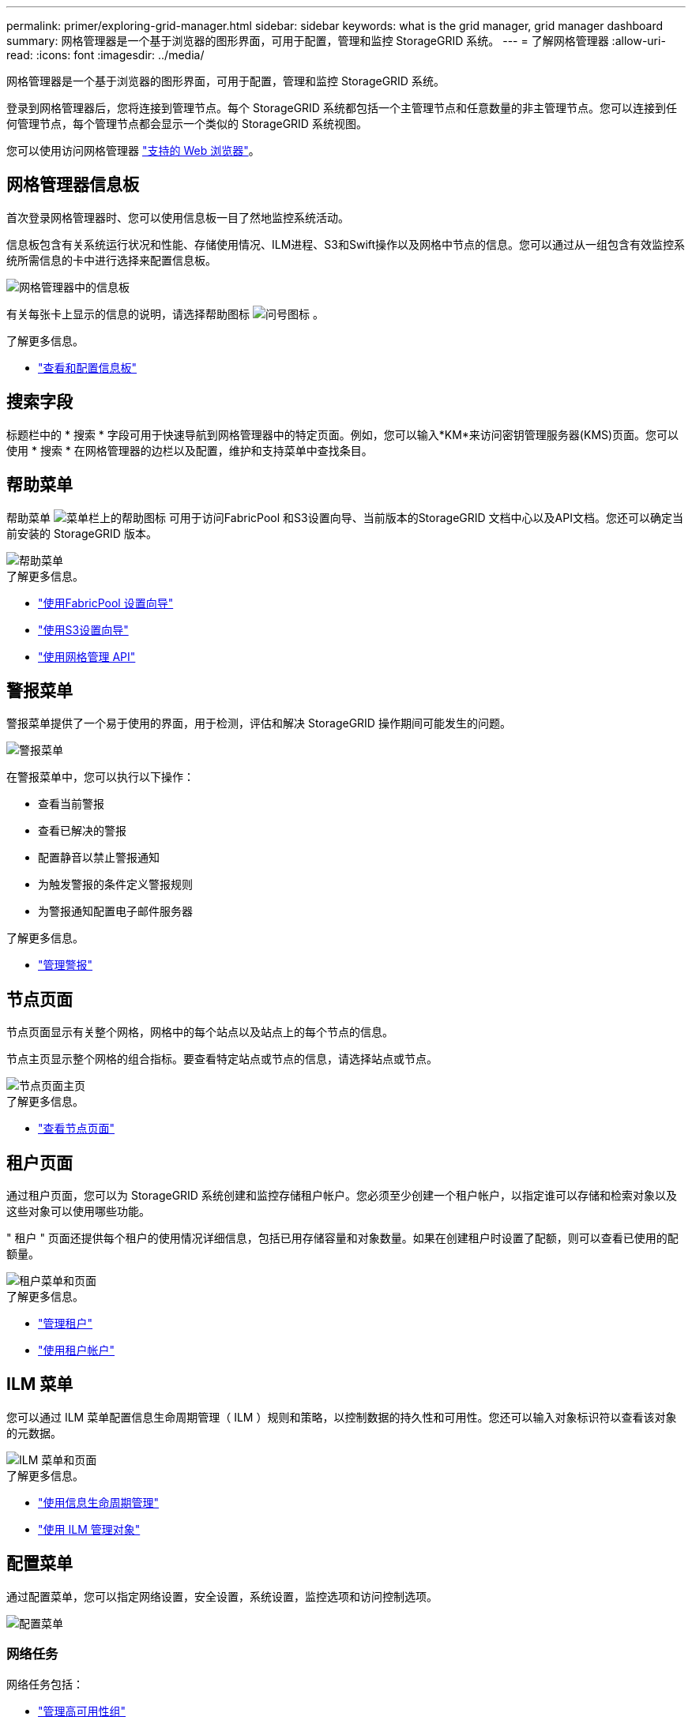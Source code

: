 ---
permalink: primer/exploring-grid-manager.html 
sidebar: sidebar 
keywords: what is the grid manager, grid manager dashboard 
summary: 网格管理器是一个基于浏览器的图形界面，可用于配置，管理和监控 StorageGRID 系统。 
---
= 了解网格管理器
:allow-uri-read: 
:icons: font
:imagesdir: ../media/


[role="lead"]
网格管理器是一个基于浏览器的图形界面，可用于配置，管理和监控 StorageGRID 系统。

登录到网格管理器后，您将连接到管理节点。每个 StorageGRID 系统都包括一个主管理节点和任意数量的非主管理节点。您可以连接到任何管理节点，每个管理节点都会显示一个类似的 StorageGRID 系统视图。

您可以使用访问网格管理器 link:../admin/web-browser-requirements.html["支持的 Web 浏览器"]。



== 网格管理器信息板

首次登录网格管理器时、您可以使用信息板一目了然地监控系统活动。

信息板包含有关系统运行状况和性能、存储使用情况、ILM进程、S3和Swift操作以及网格中节点的信息。您可以通过从一组包含有效监控系统所需信息的卡中进行选择来配置信息板。

image::../media/grid_manager_dashboard.png[网格管理器中的信息板]

有关每张卡上显示的信息的说明，请选择帮助图标 image:../media/icon_nms_question.png["问号图标"] 。

.了解更多信息。
* link:../monitor/viewing-dashboard.html["查看和配置信息板"]




== 搜索字段

标题栏中的 * 搜索 * 字段可用于快速导航到网格管理器中的特定页面。例如，您可以输入*KM*来访问密钥管理服务器(KMS)页面。您可以使用 * 搜索 * 在网格管理器的边栏以及配置，维护和支持菜单中查找条目。



== 帮助菜单

帮助菜单 image:../media/icon-help-menu-bar.png["菜单栏上的帮助图标"] 可用于访问FabricPool 和S3设置向导、当前版本的StorageGRID 文档中心以及API文档。您还可以确定当前安装的 StorageGRID 版本。

image::../media/help_menu.png[帮助菜单]

.了解更多信息。
* link:../fabricpool/use-fabricpool-setup-wizard.html["使用FabricPool 设置向导"]
* link:../admin/use-s3-setup-wizard.html["使用S3设置向导"]
* link:../admin/using-grid-management-api.html["使用网格管理 API"]




== 警报菜单

警报菜单提供了一个易于使用的界面，用于检测，评估和解决 StorageGRID 操作期间可能发生的问题。

image::../media/alerts_menu.png[警报菜单]

在警报菜单中，您可以执行以下操作：

* 查看当前警报
* 查看已解决的警报
* 配置静音以禁止警报通知
* 为触发警报的条件定义警报规则
* 为警报通知配置电子邮件服务器


.了解更多信息。
* link:../monitor/managing-alerts.html["管理警报"]




== 节点页面

节点页面显示有关整个网格，网格中的每个站点以及站点上的每个节点的信息。

节点主页显示整个网格的组合指标。要查看特定站点或节点的信息，请选择站点或节点。

image::../media/nodes_menu.png[节点页面主页]

.了解更多信息。
* link:../monitor/viewing-nodes-page.html["查看节点页面"]




== 租户页面

通过租户页面，您可以为 StorageGRID 系统创建和监控存储租户帐户。您必须至少创建一个租户帐户，以指定谁可以存储和检索对象以及这些对象可以使用哪些功能。

" 租户 " 页面还提供每个租户的使用情况详细信息，包括已用存储容量和对象数量。如果在创建租户时设置了配额，则可以查看已使用的配额量。

image::../media/tenants_menu_and_page.png[租户菜单和页面]

.了解更多信息。
* link:../admin/managing-tenants.html["管理租户"]
* link:../tenant/index.html["使用租户帐户"]




== ILM 菜单

您可以通过 ILM 菜单配置信息生命周期管理（ ILM ）规则和策略，以控制数据的持久性和可用性。您还可以输入对象标识符以查看该对象的元数据。

image::../media/ilm_menu_and_page.png[ILM 菜单和页面]

.了解更多信息。
* link:using-information-lifecycle-management.html["使用信息生命周期管理"]
* link:../ilm/index.html["使用 ILM 管理对象"]




== 配置菜单

通过配置菜单，您可以指定网络设置，安全设置，系统设置，监控选项和访问控制选项。

image::../media/configuration_menu.png[配置菜单]



=== 网络任务

网络任务包括：

* link:../admin/managing-high-availability-groups.html["管理高可用性组"]
* link:../admin/managing-load-balancing.html["管理负载平衡器端点"]
* link:../admin/configuring-s3-api-endpoint-domain-names.html["正在配置S3端点域名"]
* link:../admin/managing-traffic-classification-policies.html["管理流量分类策略"]
* link:../admin/configure-vlan-interfaces.html["正在配置VLAN接口"]




=== 安全任务

安全任务包括：

* link:../admin/using-storagegrid-security-certificates.html["管理安全证书"]
* link:../admin/manage-firewall-controls.html["管理内部防火墙控制"]
* link:../admin/kms-configuring.html["配置密钥管理服务器"]
* 配置安全设置、包括 link:../admin/manage-tls-ssh-policy.html["TLS和SSH策略"]， link:../admin/changing-network-options-object-encryption.html["网络和对象安全选项"]和 link:../admin/changing-browser-session-timeout-interface.html["浏览器非活动超时"]。
* 配置的设置 link:../admin/configuring-storage-proxy-settings.html["存储代理"] 或 link:../admin/configuring-admin-proxy-settings.html["管理员代理"]




=== 系统任务

系统任务包括：

* 使用 link:../admin/grid-federation-overview.html["网格联盟"] 克隆租户帐户信息并在两个StorageGRID 系统之间复制对象数据。
* (可选)启用 link:../admin/configuring-stored-object-compression.html["压缩存储的对象"] 选项
* link:../ilm/managing-objects-with-s3-object-lock.html["管理S3对象锁定"]
* 了解存储选项、例如 link:../admin/what-object-segmentation-is.html["对象分段"] 和 link:../admin/what-storage-volume-watermarks-are.html["存储卷水印"]。




=== 监控任务

监控任务包括：

* link:../monitor/configure-audit-messages.html["配置审核消息和日志目标"]
* link:../monitor/using-snmp-monitoring.html["使用SNMP监控"]




=== 访问控制任务

访问控制任务包括：

* link:../admin/managing-admin-groups.html["管理管理组"]
* link:../admin/managing-users.html["管理管理员用户"]
* 更改 link:../admin/changing-provisioning-passphrase.html["配置密码短语"] 或 link:../admin/change-node-console-password.html["节点控制台密码"]
* link:../admin/using-identity-federation.html["使用身份联合"]
* link:../admin/configuring-sso.html["正在配置SSO"]




== 维护菜单

通过维护菜单，您可以执行维护任务，系统维护和网络维护。

image::../media/maintenance_menu.png[维护菜单和页面]



=== 任务

维护任务包括：

* link:../maintain/decommission-procedure.html["取消配置操作"] 删除未使用的网格节点和站点
* link:../expand/index.html["扩展操作"] 添加新的网格节点和站点
* link:../maintain/grid-node-recovery-procedures.html["网格节点恢复过程"] 以更换故障节点并还原数据
* link:../maintain/rename-grid-site-node-overview.html["重命名过程"] 更改网格、站点和节点的显示名称
* link:../troubleshoot/verifying-object-integrity.html["对象存在性检查操作"] 验证对象数据是否存在(尽管不是正确的)
* link:../maintain/restoring-volume.html["卷还原操作"]




=== 系统

您可以执行的系统维护任务包括：

* link:../admin/viewing-storagegrid-license-information.html["查看StorageGRID 许可证信息"] 或 link:../admin/updating-storagegrid-license-information.html["正在更新许可证信息"]
* 生成并下载 link:../maintain/downloading-recovery-package.html["恢复软件包"]
* 在选定设备上执行StorageGRID 软件更新、包括软件升级、修补程序以及SANtricity OS软件更新
+
** link:../upgrade/index.html["升级操作步骤"]
** link:../maintain/storagegrid-hotfix-procedure.html["修补程序操作步骤"]
** link:../sg6000/upgrading-santricity-os-on-storage-controllers-using-grid-manager-sg6000.html["使用网格管理器升级SG6000存储控制器上的SANtricity 操作系统"]
** link:../sg5700/upgrading-santricity-os-on-storage-controllers-using-grid-manager-sg5700.html["使用网格管理器升级SG5700存储控制器上的SANtricity 操作系统"]






=== 网络

您可以执行的网络维护任务包括：

* link:../maintain/configuring-dns-servers.html["配置DNS服务器"]
* link:../maintain/updating-subnets-for-grid-network.html["正在更新网格网络子网"]
* link:../maintain/configuring-ntp-servers.html["管理NTP服务器"]




== 支持菜单

" 支持 " 菜单提供了一些选项，可帮助技术支持分析您的系统并对其进行故障排除。支持菜单包括三个部分：工具、警报(原有)和其他。

image::../media/support_menu.png[支持菜单]



=== 工具

从支持菜单的工具部分，您可以：

* link:../admin/configure-autosupport-grid-manager.html["配置 AutoSupport"]
* link:../monitor/running-diagnostics.html["Run diagnostics"] 网格的当前状态
* link:../monitor/viewing-grid-topology-tree.html["访问网格拓扑树"] 可查看有关网格节点、服务和属性的详细信息
* link:../monitor/collecting-log-files-and-system-data.html["收集日志文件和系统数据"]
* link:../monitor/reviewing-support-metrics.html["查看支持指标"]
+

NOTE: * 指标 * 选项中提供的工具供技术支持使用。这些工具中的某些功能和菜单项会有意失效。





=== 警报（原有）

从支持菜单的警报(原有)部分、您可以查看当前警报、历史警报和全局警报、设置自定义事件以及为原有警报设置电子邮件通知。请参见 link:../monitor/managing-alarms.html["管理警报（旧系统）"]。


NOTE: 虽然传统警报系统仍受支持，但警报系统具有显著优势，并且更易于使用。

